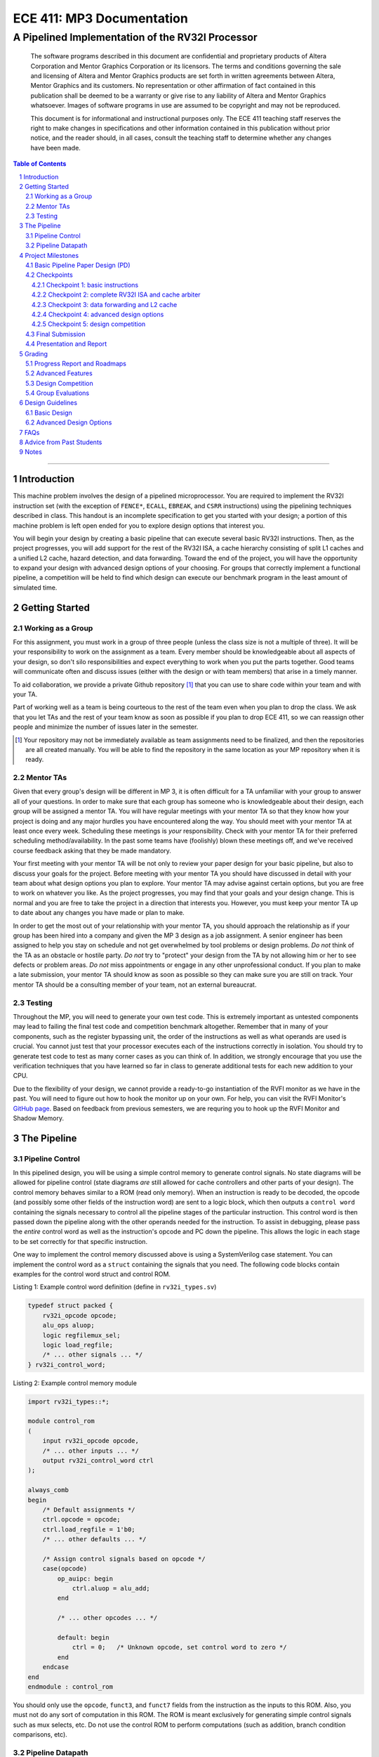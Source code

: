 ==========================
ECE 411: MP3 Documentation
==========================

-------------------------------------------------
A Pipelined Implementation of the RV32I Processor
-------------------------------------------------

    The software programs described in this document are confidential and proprietary products of
    Altera Corporation and Mentor Graphics Corporation or its licensors. The terms and conditions
    governing the sale and licensing of Altera and Mentor Graphics products are set forth in written
    agreements between Altera, Mentor Graphics and its customers. No representation or other
    affirmation of fact contained in this publication shall be deemed to be a warranty or give rise
    to any liability of Altera and Mentor Graphics whatsoever. Images of software programs in use
    are assumed to be copyright and may not be reproduced.

    This document is for informational and instructional purposes only. The ECE 411 teaching staff
    reserves the right to make changes in specifications and other information contained in this
    publication without prior notice, and the reader should, in all cases, consult the teaching
    staff to determine whether any changes have been made.

.. contents:: Table of Contents
.. section-numbering::

-----

Introduction
============

This machine problem involves the design of a pipelined microprocessor. You are required to
implement the RV32I instruction set (with the exception of ``FENCE*``, ``ECALL``, ``EBREAK``, and
``CSRR`` instructions) using the pipelining techniques described in class. This handout is an
incomplete specification to get you started with your design; a portion of this machine problem is
left open ended for you to explore design options that interest you.

You will begin your design by creating a basic pipeline that can execute several basic RV32I
instructions. Then, as the project progresses, you will add support for the rest of the RV32I ISA, a
cache hierarchy consisting of split L1 caches and a unified L2 cache, hazard detection, and data
forwarding. Toward the end of the project, you will have the opportunity to expand your design with
advanced design options of your choosing. For groups that correctly implement a functional pipeline,
a competition will be held to find which design can execute our benchmark program in the least
amount of simulated time.

Getting Started
===============

Working as a Group
------------------

For this assignment, you must work in a group of three people (unless the class size is not a
multiple of three). It will be your responsibility to work on the assignment as a team. Every member
should be knowledgeable about all aspects of your design, so don't silo responsibilities and expect
everything to work when you put the parts together. Good teams will communicate often and discuss
issues (either with the design or with team members) that arise in a timely manner.

To aid collaboration, we provide a private Github repository [#]_ that you can use to share code
within your team and with your TA.

Part of working well as a team is being courteous to the rest of the team even when you plan to drop
the class. We ask that you let TAs and the rest of your team know as soon as possible if you plan to
drop ECE 411, so we can reassign other people and minimize the number of issues later in the semester.

.. [#] Your repository may not be immediately available as team assignments need to be finalized,
       and then the repositories are all created manually. You will be able to find the repository
       in the same location as your MP repository when it is ready.

Mentor TAs
----------

Given that every group's design will be different in MP 3, it is often difficult for a TA unfamiliar
with your group to answer all of your questions. In order to make sure that each group has someone
who is knowledgeable about their design, each group will be assigned a mentor TA. You will have
regular meetings with your mentor TA so that they know how your project is doing and any major
hurdles you have encountered along the way. You should meet with your mentor TA at least once every
week. Scheduling these meetings is *your* responsibility. Check with your mentor TA for their
preferred scheduling method/availability. In the past some teams have (foolishly) blown these
meetings off, and we've received course feedback asking that they be made mandatory.

Your first meeting with your mentor TA will be not only to review your paper design for your basic
pipeline, but also to discuss your goals for the project. Before meeting with your mentor TA you
should have discussed in detail with your team about what design options you plan to explore. Your
mentor TA may advise against certain options, but you are free to work on whatever you like. As the
project progresses, you may find that your goals and your design change. This is normal and you are
free to take the project in a direction that interests you. However, you must keep your mentor TA up
to date about any changes you have made or plan to make.

In order to get the most out of your relationship with your mentor TA, you should approach the
relationship as if your group has been hired into a company and given the MP 3 design as a job
assignment. A senior engineer has been assigned to help you stay on schedule and not get overwhelmed
by tool problems or design problems. *Do not* think of the TA as an obstacle or hostile party. *Do
not* try to "protect" your design from the TA by not allowing him or her to see defects or problem
areas. *Do not* miss appointments or engage in any other unprofessional conduct. If you plan to make
a late submission, your mentor TA should know as soon as possible so they can make sure you are still
on track. Your mentor TA should be a consulting member of your team, not an external bureaucrat.

Testing
-------

Throughout the MP, you will need to generate your own test code. This is extremely important as
untested components may lead to failing the final test code and competition benchmark altogether.
Remember that in many of your components, such as the register bypassing unit, the order of the
instructions as well as what operands are used is crucial. You cannot just test that your processor
executes each of the instructions correctly in isolation. You should try to generate test code to
test as many corner cases as you can think of. In addition, we strongly encourage that you use the
verification techniques that you have learned so far in class to generate additional tests for each
new addition to your CPU.

Due to the flexibility of your design, we cannot provide a ready-to-go instantiation of the RVFI
monitor as we have in the past. You will need to figure out how to hook the monitor up on your own.
For help, you can visit the RVFI Monitor's `GitHub page <https://github.com/SymbioticEDA/riscv-formal>`_.
Based on feedback from previous semesters, we are requring you to hook up the RVFI Monitor and
Shadow Memory.


The Pipeline
============

Pipeline Control
----------------

In this pipelined design, you will be using a simple control memory to generate control signals. No
state diagrams will be allowed for pipeline control (state diagrams *are* still allowed for cache
controllers and other parts of your design). The control memory behaves similar to a ROM (read only
memory). When an instruction is ready to be decoded, the opcode (and possibly some other fields of
the instruction word) are sent to a logic block, which then outputs a ``control word`` containing
the signals necessary to control all the pipeline stages of the particular instruction. This control
word is then passed down the pipeline along with the other operands needed for the instruction. To
assist in debugging, please pass the *entire* control word as well as the instruction's opcode and
PC down the pipeline. This allows the logic in each stage to be set correctly for that specific
instruction.

One way to implement the control memory discussed above is using a SystemVerilog case statement. You
can implement the control word as a ``struct`` containing the signals that you need. The following
code blocks contain examples for the control word struct and control ROM.

.. _Listing 1:

Listing 1: Example control word definition (define in ``rv32i_types.sv``)

.. code:: verilog

  typedef struct packed {
      rv32i_opcode opcode;
      alu_ops aluop;
      logic regfilemux_sel;
      logic load_regfile;
      /* ... other signals ... */
  } rv32i_control_word;


.. _Listing 2:

Listing 2: Example control memory module

.. code:: verilog

  import rv32i_types::*;

  module control_rom
  (
      input rv32i_opcode opcode,
      /* ... other inputs ... */
      output rv32i_control_word ctrl
  );

  always_comb
  begin
      /* Default assignments */
      ctrl.opcode = opcode;
      ctrl.load_regfile = 1'b0;
      /* ... other defaults ... */

      /* Assign control signals based on opcode */
      case(opcode)
          op_auipc: begin
              ctrl.aluop = alu_add;
          end

          /* ... other opcodes ... */

          default: begin
              ctrl = 0;   /* Unknown opcode, set control word to zero */
          end
      endcase
  end
  endmodule : control_rom


You should only use the ``opcode``, ``funct3``, and ``funct7`` fields from the instruction as the
inputs to this ROM. Also, you must not do any sort of computation in this ROM. The ROM is meant
exclusively for generating simple control signals such as mux selects, etc. Do not use the control
ROM to perform computations (such as addition, branch condition comparisons, etc).

Pipeline Datapath
-----------------

Regardless of your design, you will have to do things in a considerably different manner compared to
your previous MP datapath designs. When you start entering your design into the software tools,
start from scratch. Do not try to copy over your old MP1/2 core datapath design and then edit it.

Between each pipeline stage, you will need a set of registers to hold the values from the previous
stage. Unlike the design shown in the textbook, you do not need to implement those registers as one
colossal box. You are permitted to break the pipeline registers up into many smaller registers
each containing one value (e.g., the ALU output, or a control word). Some example implementations
include:

- Modular stages with registered outputs. Break the pipeline into individual modules, each with an
  ``always_ff`` block to create flip-flops on the output signals. This option is the most
  "plug-and-play", allowing a stage's definition to be entirely self-contained.
- Modular stages and modular register "blocks". Each pipeline register is a module consisting of
  individual flip-flops for the relevant signals.
- Monolithic registers with packed structs. Define a struct for each stage's output and instantiate
  registers for these structs between the stages. This has the advantages of automatically scoping
  variable names (``ex.opcode`` vs ``mem.opcode``), allowing easy modification of the interface,
  and is more succinct.

There are no requirements on how you chose to implement your stages. Pick a style that fits your
group.


Project Milestones
==================

MP 3 is divided into several submissions to help you manage your progress. The dates for submissions
are provided in the class schedule. Late work will will be based on the deadlines for each
individual milestone, with each part of a checkpoint submission evaluated separately. (For example,
submitting a paper design late will result in penalties for that paper design only.) The final
deadline of all late submissions is CP5. No work will be accepted beyond that point.

.. Any work that is one day late will be scaled to a 90% maximum score, with more tardy work scaled to 70%.

Basic Pipeline Paper Design (PD)
--------------------------------

The first submission for this project will be a paper design of your pipelined datapath. The design
should be detailed enough for the TAs to trace the execution of all the RV32I instructions through
your datapath. The paper design should map out the entire pipeline, including components in all the
stages (e.g., registers, muxes, ALU, register file), stage registers, and control signals. In other
words, with the paper design in hand, you should be able to easily translate your design into code.
`Figure 1`_ shows an example detailing the overall structure of a design. You may use a similar
diagram, but you must provide details of the components in each stage.

We will not require your design to handle data forwarding at this point, but you may still want to
design for it to avoid having to change your design down the road. You also do not have to have
designs for your caches or arbiter ready yet, though thinking about pipelined caches ahead of time
can save you considerable effort in Checkpoint 2. If completed, designs for advanced features such
as branch prediction can also be included.

A good way to start the pipeline design is to first determine the number of stages and the function
of each stage. Then go through the RV32I ISA (e.g. ADD, JAL, BEQ, SLT, etc.) to see what components
need to be added to each stage for a given instruction. Use the textbook and lecture notes as
references.

.. _Figure 1:

.. figure:: doc/figures/overview.png
   :align: center
   :width: 80%
   :alt: overview of pipeline datapath and cache hierarchy

   Figure 1: Overview of pipeline datapath and cache hierarchy. Note the location of the pipeline
   stages, stage registers, and arbiter. Your paper designs should be much more detailed than this.

Checkpoints
-----------

There will be five checkpoints to keep you on track for this MP. For each checkpoint, you will be
required to have implemented a certain amount of of the functionality for your pipelined RV32I
design. In addition, at each checkpoint, you should meet, as a team, with your mentor TA and provide
him or her with the following information in writing:

- A brief report detailing progress made since the previous checkpoint. This should include what
  functionality you implemented and tested as well as how each member of the group contributed.
- A roadmap for what you will be implementing for the following checkpoint. The roadmap should
  include a breakdown of who will be responsible for what and paper designs for all design options
  that you are planning to implement for the next checkpoint.

Besides helping the TAs check your progress on the MP, the checkpoints are an opportunity for you to
get answers to any questions that may have come up during the design process. You should use this
time to get clarifications or advice from your mentor TA.

Note that the checkpoint requirements outline the minimum amount of work that should have been
completed since the start of the project. You should work ahead where possible to have more time to
complete advanced design options.

Checkpoint 1: basic instructions
~~~~~~~~~~~~~~~~~~~~~~~~~~~~~~~~

By checkpoint 1, you should have a basic pipeline that can handle ``LUI``, ``AUIPC``, ``LW``,
``SW``, ``ADDI``, ``XORI``, ``ORI``, ``ANDI``, ``SLLI``, ``SRLI``, ``ADD``, ``XOR``, ``OR``,
``AND``, ``SLL``, ``SRL``, ``BEQ``, ``BNE``, ``BLT``, ``BGE``, ``BLTU``, and ``BGEU``. You *do not*
need to handle any control hazards or data hazards. The test code will contain NOPs to allow the
processor to work without hazard detection. For this checkpoint you can use a dual-port "magic"
memory that always sets ``mem_resp`` high immediately so that you don't have to handle cache misses
or memory stalls.

Also, you should provide your mentor TA with an overview of your cache hierarchy (showing how your
L1 caches, arbiter, and L2 cache/main memory interface with each other) as well as detailed designs
for your arbiter and L1 caches.

Checkpoint 2: complete RV32I ISA and cache arbiter
~~~~~~~~~~~~~~~~~~~~~~~~~~~~~~~~~~~~~~~~~~~~~~~~~~

By checkpoint 2, your pipeline should be able to handle all of the RV32I instructions (with the
exception of ``FENCE*``, ``ECALL``, ``EBREAK``, and ``CSRR`` instructions). You should also have an
instruction cache, data cache, and an arbiter implemented and integrated such that the datapath
connects to your split L1 caches, which connect to the arbiter, which connects to physical memory
(or the L2 cache if that is completed).

The caches used in MP2 may be two cycle hits. Such a design is not acceptable for MP3, as two cycle
hits will halve your IPC. You must support full rate execution on cache hits, either by modifying your
caches to respond in a single cycle or by pipelining your cache [#]_.

You must also demonstrate shadow memory checking both your instruction cache and data caches.
Since we do not require support for self-modifying code, you do not need a unified shadow memory
and can instead instantiate two shadow memories if that is easier for you.

At this point, if you have not done so already, you should provide your mentor TA with paper designs
for data forwarding.

.. [#] Pipelining your cache is eligible for advanced feature points.

Checkpoint 3: data forwarding and L2 cache
~~~~~~~~~~~~~~~~~~~~~~~~~~~~~~~~~~~~~~~~~~

By checkpoint 3, your pipeline should be able to do hazard detection and forwarding, including
static-not-taken branch prediction for all control hazards. Note that you should not stall or
forward for dependencies on register ``x0`` or when an instruction does not use one of the source
registers (such as ``rs2`` for immediate instructions). Furthermore, your L2 cache should be
completed and integrated into your cache hierarchy.

To aid in your testing and verification efforts, you must show an instantiated and working RVFI
Monitor by this checkpoint. The monitor must handle forwarded instructions and control hazards
without throwing errors.

At this point, if you have not done so already, you should provide your mentor TA with proposals for
advanced features. These may be as detailed as you deem necessary -- anything from a written
description to a hardware paper design. Your TA may have feedback on implementation details or
potential challenges, so the more detail you provide now, the more help your TA can be.

Checkpoint 4: advanced design options
~~~~~~~~~~~~~~~~~~~~~~~~~~~~~~~~~~~~~

Checkpoint 4 is where your team can really differentiate your design. A list of advanced features
which you can choose to implement is provided in the `Advanced Design Options`_ section below, along
with their point values. This is not an exhaustive list; feel free to propose to your TA any feature
which you think may improve performance, who will add it to the list and assign it a point value.
The features in the provided list are designed to improve performance on most test codes based on
real-world designs.

In order to design, implement, and test them, you will need to do background research and consult
your mentor TA. In order to decide on exact feature specifications and tune design parameters (e.g.
branch history table size, size of victim cache), you will need information about the performance of
your processor on different codes. This information is provided through **performance counters**.
You should at least have counters for hits and misses in each of the three caches, for
mispredictions and total branches in the branch predictor, and for stalls in the pipeline (one for
each class of pipeline stages that get stalled together). Once you have added a few counters, adding
more will be easy, so you should add counters for any part of your design that you want to measure
and use this information to make the design better. The counters may exist as physical registers in
your design or as signal monitors in your testbench. You will not recieve any advanced feature points
without corresponding performance counters.

Note: While the features in CP4 are important for your final design, correctness is infinitely more
important than performance. In general, you should not move on to CP5 until your code works
completely on all of the provided test codes. See the `Grading`_ section for further details on
grading and consult your mentor TA if you become concerned about your progress.

Checkpoint 5: design competition
~~~~~~~~~~~~~~~~~~~~~~~~~~~~~~~~

By checkpoint 5, you should have your final, optimized design ready for the competition (note that
this does not need to have all the advanced features you implemented in CP4).

While implementing advanced features is required to earn design points, you must always design with
performance in mind. In order to motivate performance-centric thinking, part of your CP5 grade will
be determined by your design's best execution time on the competition test codes which we provide.
Your score in the competition will be based on your relative performance to the other teams in the
class. Details of the scoring method are provided in the `Grading`_ section.

- Ensure that your code works correctly. **Designs which cannot 100% correctly execute the
  competition code will receive 0 points for performance.**
- You *may* use a separate design for advanced feature grading and for the competition (i.e. you do
  not have to be timed with you advanced features if they cause a performance hit on the competition
  codes).

Final Submission
----------------

Checkpoint 5 marks the end of this MP. Your final submission will consist of all design,
verification, and testcode files used for your CP5 design (both advanced features and competition).
You will need to demo your final submission with your TA to receive a score for for the advanced
features and competition. If your designs are different, this is where you may show the changes.

For the final demo, your design should have all proposed features working correctly. You should be
able to demonstrate with your own test code any advanced features that you expect to get design
points for. You should also know how each feature impacts the performance of your pipeline.

Presentation and Report
-----------------------

At the conclusion of the project, you will give a short presentation to the course staff (and fellow
students) about your design. In addition, you will need to collect your checkpoint progress reports
and paper designs together as a final report that documents your accomplishments. More information
about both the presentation and report will be released at a later date.


Grading
=======

MP3 will be graded out of 140 points. Out of the 140 points, 70 points are allocated for regularly
meeting with your TA, for submitting paper designs of various parts of your design, for a final
presentation given to the course staff, and for documenting your design within a final report. For
each checkpoint, you must meet meet with your mentor TA in order to showcase the functionality of
your design and your verification methods. Implementation points will NOT be given otherwise.

A breakdown of points for MP3 is given in `Table 1`_. Points are organized into two categories
across six submissions. Note that the number of points you can attain depends on what advanced
design options you wish to pursue.

.. _Table 1:

+-----------+-----------------------------------------+----------------------------------------------------+
|           | Implementation [70]                     | Documentation [70]                                 |
+===========+=========================================+====================================================+
| PD [5]    |                                         | - TA Meeting [1]                                   |
|           |                                         | - Basic RV32I pipelined datapath design [4]        |
+-----------+-----------------------------------------+----------------------------------------------------+
| CP 1 [15] | - Partial RV32I pipelined datapath [5]  | - TA Meeting [1]                                   |
|           |                                         | - Progress report [2]                              |
|           |                                         | - Roadmap [2]                                      |
|           |                                         | - Cache and arbiter design [5]                     |
+-----------+-----------------------------------------+----------------------------------------------------+
| CP 2 [22] | - Basic RV32I pipelined datapath [5]    | - TA Meeting [1]                                   |
|           | - Split L1 caches [2]                   | - Progress report [2]                              |
|           | - Arbiter [3]                           | - Roadmap [2]                                      |
|           | - Shadow Memory [2]                     | - Hazard detection & forwarding design [5]         |
+-----------+-----------------------------------------+----------------------------------------------------+
| CP 3 [28] | - Hazard detection & forwarding [5]     | - TA Meeting [1]                                   |
|           | - Unified L2 Cache [5]                  | - Progress report [2]                              |
|           | - Static branch prediction [5]          | - Roadmap [2]                                      |
|           | - RVFI Monitor [3]                      | - Advanced features proposal and paper design [5]  |
+-----------+-----------------------------------------+----------------------------------------------------+
| CP 4 [20] | - Advanced design options [15]          | - TA Meeting [1]                                   |
|           |                                         | - Progress report [2]                              |
|           |                                         | - Roadmap [2]                                      |
+-----------+-----------------------------------------+----------------------------------------------------+
| CP 5 [20] | - Design competition [20]               | - Presentation [20]                                |
|           |                                         | - Report [10]                                      |
+-----------+-----------------------------------------+----------------------------------------------------+

Table 1: MP3 point breakdown. Points for each item are enclosed in brackets.

Late submissions will be accepted until the CP 5 deadline. Late work submitted in the first day
following the deadline will be given 90% credit. Submissions later than a day will be scaled by 70%.
These late penalties apply only to the work submitted late, so if you have something ready by the
deadline, be sure to show it to your TA.

Additionally, there will be a small penalty for having independently functional design units that
are not successfully integrated. If you can demonstrate to your TA that each item works on it's own,
you will receive full credit for that unit. Rather than deducting all of the implementation points,
failure to integrate design units will result in a 30% penalty. You may recover half of the lost
points by demonstrating full integration at a later date.

Progress Report and Roadmaps
----------------------------

Every checkpoint you are responsible for submitting a progress report and a roadmap. While these may
not seem like very many points, they are instrumental in helping your mentor TA track your progress,
and can help address any issues you may have before they blow up.

Your progress report should mention, at minimum, who worked on each part of the design. You should be
both implementing and verifying the design as you progress through the assignment. It will also be useful
for you to include an updated datapath with each progress report, as your design will inevitably change as
you complete the assignment. Making sure your datapath is up-to-date will help both you and your mentor TA
track changes in your design and identify possible issues.

The roadmap should lay out the plan for the next checkpoint: who is going to implement and verify each
feature you must complete. It is also useful to think through specific issues you may run into, and have
a plan for resolving the issues.

These are not designed to be very long, and a single page will be more than sufficient for both the
progress report and the roadmap. Be sure to check with your mentor TA, as they may have other details
to include on your progress report and roadmap.

Advanced Features
-----------------

Of the 70 implementation points, 35 will come from the implementation of the basic pipeline and
memory hierarchy. Up to 15 points will be given for the implementation of advanced design options.
Up to 20 points will come from your group's position in the design contest. To receive any points
for the advanced design features, you must have numerical data which shows a change to your design's
performance as compared to not having implemented the feature. The best way to provide this data is
through the use of performance counters. For each advanced design option, points will be awarded
based on the three criteria below:

- Design and implementation: Your group has a clear understanding of what is to be built and how to
  go about building it, and is able to produce a working implementation.

- Testing strategy: The design is thoroughly tested with test code and/or test benches that you have
  written. Corner cases are considered and accounted for and you can prove that your design works as
  expected.

- Performance analysis: A summary of how the advanced design impacts the performance of your
  pipelined processor. Does it improve or degrade performance? How is the performance impact vary
  across different workloads? Why does the design improve or degrade performance?

A list of advanced design options along with their point values are provided in the
`Advanced Design Options`_ section.

Design Competition
------------------

The design competition will be scored based on two metrics of your processor design for each of the
test codes we provide. These metrics are energy and delay; smaller, faster designs will perform
better in these benchmarks than power-hungry or slow designs.

For each test code, your processor will be assigned a score calculated as ``PD² * (100/Fmax)²``, or
``energy * (delay * 100/Fmax)²`` [#]_. The power used by your design is acquired through Quartus using an
activity factor generated by Modelsim. The factor of 100/Fmax is used to adjust the simulation time
based on your processor's maximum speed. Your final benchmark score will be the geometric mean of
your score on each test code.

Based on your final benchmark score, two separate scales will determine your grade:

- The first scale is a straight linear scale ranking all of the teams in the design competition.
  First place will receive full points and last place will receive zero points.
- The second scale is a linear scale between the average of the best 3 execution times and a
  baseline MP3 CP3 design. We will announce the execution time of the baseline closer to the contest
  date.
- Your grade will be determined by the higher of these two scales. This ensures that very high
  performing designs in a competitive class are not penalized unfairly.

.. [#] The exact formula may be changed as the semester advances.

Group Evaluations
-----------------

At the end of the project, each group member will submit feedback on how well the group worked
together and how each member contributed to the project. The evaluation, along with feedback
provided at TA meetings throughout the semester, will be used to judge individual contribution to
the project. Up to 30 points may be deducted from a group member's score if it is evident that he or
she did not contribute to the project.

Although the group evaluation occurs at the end of the project, this should *not* be the first time
your mentor TA hears about problems that might be occurring. If there are major problems with
collaboration, the problems should be reflected in your TA meetings and progress reports. The
responses on the group evaluation should not come as a surprise to anyone.


Design Guidelines
=================

Basic Design
------------

Every group must complete the basic pipelined RV32I design which consists
of the following:

- **Datapath**

  - 5-stage pipeline which implements the full RV32I ISA (less excluded instructions) [10]
  - Hazard detection and data forwarding (EX → EX, MEM → EX, MEM → MEM, transparent register file,
    memory stalling) [5]
  - Static branch prediction [5]

- **Cache**

  - Split L1 caches [2]
  - Arbiter [3]
  - Unified L2 cache [5]

- **Verification**

  - Shadow Memory for both caches [2]
  - RVFI Monitor [3]

Advanced Design Options
-----------------------

The following sections describe some common advanced design options. Each design option is assigned
a point value (listed in brackets). Note that each category has a limited number of points
available, so you should aim for features in multiple different categories. Also note that based on
design effort, your mentor TA can decide to take off or add points to a design option. To obtain
full points for a design option, you must satisfy all the requirements given in the
`Advanced Features`_ grading section. If you would like to add a feature to this list, you may work
with your mentor TA to assign it a point value.

- Cache organization and design options [5]

  - 4-way set associative L2 cache with (p)LRU policy [2] (8+ way L2 will be worth more points; up
    to TA discretion)
  - Parameterized cache [3] (up to TA discretion based on design effort)
  - Alternative replacement policies (points up to TA discretion) [#]_

- `Advanced cache options`_ [10]

  - `Eviction write buffer`_ [4]
  - `Victim cache`_ [6]
  - `Pipelined L1 caches`_ [4]
  - `Non-blocking L1 cache`_ [8]
  - `Banked L1 or L2 cache`_ [5]

- `Branch prediction options`_ [6]

  - `Local branch history table`_ [2]
  - `Global 2-level branch history table`_ [3]
  - `Tournament branch predictor`_ [4]
  - LTAGE branch predictor [6]
  - Alternative branch predictor (points up to TA discretion) [#]_
  - Branch target buffer, support for jumps [1]
  - 4-way set associative or higher BTB [2]
  - `Return address stack`_ [2]

- `Prefetch design options`_ [10]

  - `Basic hardware prefetching`_ [4]
  - `Advanced hardware prefetching`_ [6]

- `Difficult design options`_ [12]

  - `Memory stage leapfrogging`_ [12]
  - `RISC-V M Extension`_: A basic multiplier design is worth [3] while an
    advanced muliplier is worth [5]
  - `RISC-V C Extension`_ [8]

- `Superscalar design options`_ [20]

  - `Multiple issue`_ [15]
  - `Register renaming`_ [5]
  - `Scoreboarding`_ [20]
  - `Tomasulo`_ [20]

.. [#] For example, `<http://www.gem5.org/Replacement_policy>`_
.. [#] For example, Bi-Mode, TAGE/L-TAGE and Neural Branch Predictor

----

.. _Advanced cache options:

**Advanced Cache Options**

.. _Eviction write buffer:

- **Eviction Write Buffer**

  On a dirty block eviction, a cache will normally need to first write the block to the next cache
  level, then fetch the missed address. An eviction write buffer is meant to hold dirty evicted
  blocks between cache levels and allow the subsequent missed address be processed first and, when
  the next level is free, proceed to write back the evicted block. This allows the CPU to receive
  the missed data faster, instead of waiting for the dirty block to be written first.

  The slightly more difficult version is a victim cache, which holds both dirty and clean evictions
  (detailed below).

.. _Victim cache:

- **Victim Cache**

  This is a version of the eviction write buffer on steroids. The buffer is expanded to be fully
  associative with multiple entries (typically 8-16), is filled with data even on clean evictions,
  and is not necessarily written back to DRAM immediately. This enables a direct-mapped cache to
  appear to have higher associativity by using the victim buffer only when conflict misses occur.
  This is only recommended for groups who love cache.

.. _Pipelined L1 caches:

- **Pipelined L1 Caches**

  Switching the two cycle hit caches from MP2 to a single cycle hit for MP3 can create a long
  critical path and may affect your ability to meet timing. In addition, doing so precludes the
  use of BRAM for your L1 caches. As opposed to switching to a single cycle hit, you may retain
  the two cycle hits and have your caches process two requests at once. Your caches will recieve
  a request in the first stage, and respond with the data in the second stage. While responding,
  your cache should be able to process a new request in the first stage. This option must not
  stall your pipeline on a hit, but may stall the pipeline on a miss.

.. _Non-blocking L1 cache:

- **Non-Blocking L1 Cache**

  While a blocking cache services a miss, no other cache accesses can be serviced, even if there is
  a hit. A non-blocking cache instead has the ability to queue misses in MSHRs (miss status holding
  registers) while continuing to service hits.  In order for this ability to be useful, the
  processor must be able to support either out-of-order execution or memory-stage leapfrogging.

.. _Banked L1 or L2 cache:

- **Banked L1 or L2 Cache**

  A banked cache further divides each cache way into banks, which hold separate chunks of addresses.
  Each bank can be accessed in parallel, so that multiple memory accesses can begin service at once
  if there is no "bank conflict"; that is, each request is directed to a different bank. This option
  is useful for L1 for groups with a multiple issue processor, and for L2 in the case of having both
  an i-cache and d-cache miss.


.. _Branch prediction options:

**Branch Prediction Options**

  All branch prediction options require an accuracy of 80% or higher on all test codes. If you fail
  to achieve this accuracy, you will not get any points for the branch predictor. On the off chance
  the TAs release a competition code which performs poorly using a branch predictor, this requirement
  may be waived for that test code by the TAs.

.. _Local branch history table:

- **Local Branch History Table**

  This is conceptually the simplest dynamic branch prediction scheme that earns points. It contains
  a table of 2-bit predictors indexed by a a combination of the PC values and the history of
  conditional branches at those PC values.

.. _Global 2-level branch history table:

- **Global 2-Level Branch History Table**

  A global branch history register records the outcomes of the last N branches, which it then
  combines with (some bits of) the PC to form a history table index. From there it works the same as
  the local BHT. By recording the past few branches, this scheme is able to to take advantage of
  correlations between branches in order to boost the prediction rate.

.. _Tournament branch predictor:

- **Tournament Branch Predictor**

  A tournament branch predictor chooses between two different branch prediction schemes based on
  which is more likely to be correct. You must maintain two different branch predictors (e.g. both a
  local and a global predictor) and then add the tournament predictor to select between which of the
  two is the best predictor to use for a branch. This predictor should use the two bit counter
  method to make its selection, and should update on a per-branch basis.

.. _Return address stack:

- **Return Address Stack**

  A return address stack leverages the calling convention to better predict the target of a jump.
  Reference the RISC-V specification document for a description of the return address stack hints.
  Intuitively, ``PC+4`` should be pushed onto the stack when it looks like there is a call
  instruction, and an instruction that looks like a function return should pop the (predicted)
  return address off of the stack. This improves on the BTB since a BTB would give false predictions
  for a return instruction whenever the function is called from a different call site.


.. _Prefetch design options:

**Prefetch Design Options**

Prefetching operation is a technique that helps us avoid cache misses. Rather than waiting for a
cache miss to perform a memory fetch, prefetching anticipates such misses and issues a fetch to the
memory system in advance of the actual memory reference. This prefetch proceeds in parallel with
normal instructions' execution, allowing the memory system time to transfer the desired data to
cache. Here are several options of implementing prefetching.

.. _Basic hardware prefetching:

- **Basic Hardware Prefetching**

  One block lookahead (OBL) prefetch, one of the sequential prefetching scheme that takes advantage
  of spatial locality and is easy to implement. This approach initiates a prefetch for line ``i+1``
  whenever line ``i`` is accessed and results in a cache miss. If ``i+1`` is already cached, no
  memory access is initiated.

.. _Advanced hardware prefetching:

- **Advanced Hardware Prefetching**

  PC based strided prefetching. This prefetching scheme is based on following idea:

  - Record the distance between the memory addresses referenced by a load instruction (i.e. stride
    of the load) as well as the last address referenced by the load.
  - Next time the same load instruction is fetched, prefetch last address + stride.

  For more detail, refer to Baer and Chen, "An effective on-chip preloading scheme to reduce data
  access penalty," SC 1991.


.. _Difficult design options:

**Difficult Design Options**

.. _Memory stage leapfrogging:

- **Memory Stage Leapfrogging**

  This allows independent instructions to "jump past" the memory stage if/when there is a data cache
  miss. Beware! This requires extra special care to make sure that the register file values and
  condition codes are set correctly when the stalled instruction finally completes.

.. _RISC-V M Extension:

- **RISC-V M Extension**

  The RISC-V M extension specifies integer multiplication and division instructions instructions.
  [#]_ The standard competition codes call library functions which emulate integer multiplication
  and division since RV32I does not support these instructions. You will be provided with an
  alternate version of the competition code compiled for RV32IM which will leverage your hardware
  implementations of these operations. You are not allowed to simply use the SystemVerilog
  operators, you must implement these operations explicitly in logic, exploring the trade-off
  between frequency and cycles. You are not allowed to use IPs for this but you may use IPs for
  other aspects of your design with the permission of your mentor TA. You must come up with your own
  tests that convince your mentor TA you have adequately tested each of the instructions in this
  extension since the compiled competition codes would not exercise each instruction thoroughly.

  If you use the add-shift multiplier from MP0, or a similarly "simple" to implement multiplier, you
  will not recieve full credit for the M extension and will only get [3] points. Implementing a more
  advanced multiplier (like a Wallace Tree) will earn you [5] points. The final determination of what
  is "simple" will be made by your mentor TA, so work with them in advance to fully understand how many
  advanced feature points your design is eligible for.

.. _RISC-V C Extension:

- **RISC-V C Extension**

  The RISC-V C extension specifies compressed 16-bit instruction formats for many common instruction
  occurrences. [#]_ Note that many of the instruction formats specified are for extensions that we are
  not using so they can be ignored. As with the M extension, we will provide alternate versions of
  the competition codes compiled for RV32IC and RV32IMC and you must provide your own test codes
  which adequately demonstrate the functionality of each instruction format specified in this
  extension.


.. _Superscalar design options:

**Superscalar Design Options**

.. _Multiple issue:

- **Multiple issue**

  A multiple issue processor is capable of dispatching and committing multiple instructions in a
  single cycle. This requires modifications to several major structures in your pipeline. First, you
  must be capable of fetching multiple instructions from your i-cache in a single cycle. You also
  must expand your register file ports to accommodate operand fetching and simultaneous writes. Your
  forwarding and hazard detection logic will need to detect dependencies between in-flight
  instructions in the same as well as different pipeline stages. In order to see the most
  performance improvement for this option, implement in conjunction with banked caches.

.. _Register renaming:

- **Register renaming**

  Just like forwarding is used to fix read after write hazards in your pipeline, register renaming
  can fix write after write dependencies. WAW dependencies are not an issue in standard MP3
  pipelines, but can arise if you implement memory stage leapfrogging or multiple issue, which means
  you may only get points for register renaming if you implement one of these two features. For
  scoreboarding and Tomasulo, register renaming is required and the points for register renaming are
  included in the points for those options.

.. _Scoreboarding:
.. _Tomasulo:

- **Scoreboarding, Tomasulo**

  These options are for designs that support parallel execution of multiple instructions and cannot
  be combined with bonus points for memory stage leapfrogging. In general, we do not recommend these
  options for any groups, but some groups insist on doing them, and some even succeed. For
  documentation, see the textbook.

  For full scoreboarding points, you may implement an out-of-order processor based on the
  scoreboarding structure discussed in class. This option requires that you also implement register
  renaming. Discuss with your mentor TA for more details.


.. [#] M Extension Spec: `<https://courses.grainger.illinois.edu/ece411/fa2019/mp/riscv-spec-v2.2.pdf#page=47>`_
.. [#] C Extension Spec: `<https://courses.grainger.illinois.edu/ece411/fa2019/mp/riscv-spec-v2.2.pdf#page=79>`_


FAQs
====

- **Can we use state machines for our MP3 design?**

  Only in the cache hierarchy and advanced features, nowhere else. A non-pipelined cache or
  multicycle functional unit (i.e. multiplier) may use a state machine as its controller.

- **What does "no artificial stalls" mean?**

  *Note: This question is only relevant if you are pursuing the memory stage leapfrogging design
  option.*

  A better phrasing would probably be "no unnecessary stalls."  It means that non-dependent,
  non-memory instructions which follow a memory operation must not be stalled by the memory
  operation. This is true even if the memory instruction encounters a cache miss. (Note: For the
  purposes of this requirement, WAW (write after write) dependencies are considered valid
  dependencies.) Some examples might help clarify.

  Example 1::

      lw x1, label      # A, assume miss
      add x4, x4, x3    # B

  In this example, instruction B is not dependent on instruction A. It should not be stalled by the
  fact that instruction A will be in the MEM stage for multiple cycles. Instruction B should "go
  around" the MEM stage and proceed down the pipeline.

  Example 2::

      lw x1, label      # A, assume miss
      add x4, x1, x3    # B

  Here instruction B must stall because it is dependent on instruction A.

  Example 3::

      lw x1, label0     # A, assume miss
      lb x4, label1     # B

  Instruction B must stall because it is a memory instruction.

  Example 4::

      lw x1, label      # A, assume miss
      add x4, x4, x3    # B
      sub x5, x1, x2    # C
      sra x6, x7, x8    # D

  Instruction B should not stall (independent). Instruction C must stall. Instruction D is
  independent, but may stall because the instruction before it is stalling. This illustrates that
  you can stop letting instructions "go around" the MEM stage once you encounter a dependent
  instruction.

  Example 5::

      lw x1, label      # A, assume miss
      beq x2, x3        # B

  Instruction B is independent of A, and should continue to writeback.


Advice from Past Students
=========================

- On starting early:

  - "Start early. Have everything that you have implemented also in a diagram, updating while you
    go."
  - "START EARLY. take the design submission for next checkpoint during TA meetings seriously. it
    will save you a lot of time. Front-load your advanced design work or sufferrrrr"
  - "start early and ask your TA for help.""
  - "Finish 3 days before it's due. You will need those 3 days (at least) to debug, which should
    involve the creation and execution of your own tests!"
  - "Make the work you do in the early checkpoints bulletproof and it will make your life WAY easier
    in the later stages of MP3."
  - Don't let a passed checkpoint stop you from working ahead. The checkpoints aren't exactly a
    perfect balance of work.
  - (In an end-of-semester survey, most students responded that they spent 10-20 hours per week
    working on ECE 411 assignments.)

- Implementation tips:

  - "Don't trust the TA provided hazard test code, just because it works doesn't mean your code can
    handle all data and control hazards."
  - "Also, it was very good to test the cache interface with the MP 2 cache, and test the bigger
    cache you do (L2 cache, more ways, 8-way pseudo LRU) on the MP 2 datapath. This just makes it
    easier to stay out of each other's hair."
  - "Run timing analyses along the way so you're not trying to meet the 100 MHz requirement on the
    last night."
  - "Write your own test code for every case. Check for regressions."
  - "Don't pass the control bits down the pipeline separately, pass the *entire* control word down
    the pipeline. Also, pass the opcode and PC down. These are essential when debugging."
  - "Check your sensitivity lists!!"
  - "Hook up the debug utilities, shadow memory and RVFI monitor, early. It helps so much later."
  - "RISC-V MONITOR please start using it at CHECKPOINT 1!"
  - "Performance counters might seem unnecessary at first, but they totally saved our competition
    score. Make a lot of them, and use them!!"

- Possible difficulties:

  - "Implement forwarding from the start, half of our bugs were in this. Take the paper design
    seriously, we eliminated a lot of bugs before we started."
  - "Integration is by far the most difficult part of this MP. Just because components work on their
    own does not mean they will work together.''
  - "The hard part about mp3 is 1) integrating components of your design together and 2) edge cases.
    Really try to think of all edge cases/bugs before you starting coding. Also, be patient when
    debugging."
  - "You might think it makes sense to gate the clock in certain circumstances. You are almost certainly
    wrong. Don't gate the clock."
  - "The TAs might seem nice, but they don't give you very good testcode. Make sure to write your own."

- On teamwork:

  - "Try to split up the work into areas you like -- cache vs datapath, etc. You will be in the lab
    a lot, so you might as well be doing a part of the project you enjoy more than other parts"
  - "Don't get overwhelmed, it is a lot of work but not as much as it seems actually. As long as you
    start at least a paper design ASAP, you should finish each checkpoint with no problems."
  - "Come up with a naming convention and *stick to it*. Don't just name signals ``opcode1``,
    ``opcode2``, etc. For example, prepend every signal for a specific stage with a tag to specify
    where that signal originates from (``EX_Opcode``, ``MEM\_Opcode``)."
  - "Label all your components and signals as specific as possible, your team will thank you and you
    will thank yourself when you move into the debugging stages!"
  - "Learn how to use Github well! It is very difficult to get through MP3 without this knowledge."
  - "If you put in the work, you'll get results. All the tools you need for debugging are at your
    disposal, nothing is impossible to figure out."
  - "Split up the work and plan out which parts everyone will work on each checkpoint. You can always
    help each other out, but make sure you know who is responsible for each part."
  - "You need to be able to read each other's code. Agree on a style head of time, and don't rely on
    others all the time. Not being able to read code makes debugging unnecessarily difficult."


Notes
=====

This document is written in reStructuredText (rst), a markup language similar to Markdown, developed
by the Python community. rst files are automatically rendered by Github, so you shouldn't need to
download or save anything to see the documentation.  However, if you would like an offline version
of the file, you may use the HTML version in the MP directory. Follow the steps below to generate
your own HTML or PDF version.

Install Python docutils if not already installed::

  $ pip3 install --user docutils

Use a docutils frontend to convert rst to another format::

  $ rst2html5 README.rst MP3_spec.html
  $ rst2latex README.rst MP3_spec.tex

If creating a PDF using LaTeX, you will need a TeX distribution installed. You can then use::

  $ pdflatex MP3_spec.tex

Note that this document was optimized for viewing online in the Github repository. Generated HTML
files should match pretty closely to what you will see on Github, perhaps with different styles.
PDF documents will likely look different though, so use at your own risk.

See the `Docutils Front-End Tools`__ for more details.

__ http://docutils.sourceforge.net/docs/user/tools.html
